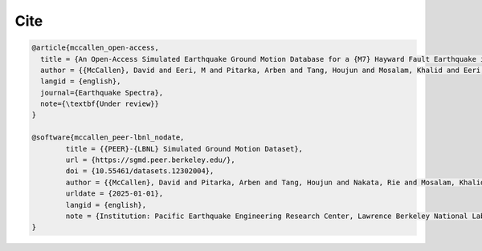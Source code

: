 Cite
^^^^

.. code-block:: bibtex

   @article{mccallen_open-access,
     title = {An Open-Access Simulated Earthquake Ground Motion Database for a {M7} Hayward Fault Earthquake in the San Francisco Bay Region},
     author = {{McCallen}, David and Eeri, M and Pitarka, Arben and Tang, Houjun and Mosalam, Khalid and Eeri, M and Petrone, Floriana and Eeri, M and Günay, Selim and Perez, Claudio M.},
     langid = {english},
     journal={Earthquake Spectra},
     note={\textbf{Under review}}
   }

   @software{mccallen_peer-lbnl_nodate,
           title = {{PEER}-{LBNL} Simulated Ground Motion Dataset},
           url = {https://sgmd.peer.berkeley.edu/},
           doi = {10.55461/datasets.12302004},
           author = {{McCallen}, David and Pitarka, Arben and Tang, Houjun and Nakata, Rie and Mosalam, Khalid and Petrone, Floriana and Gunay, Selim and Perez, Claudio},
           urldate = {2025-01-01},
           langid = {english},
           note = {Institution: Pacific Earthquake Engineering Research Center, Lawrence Berkeley National Laboratory},
   }

